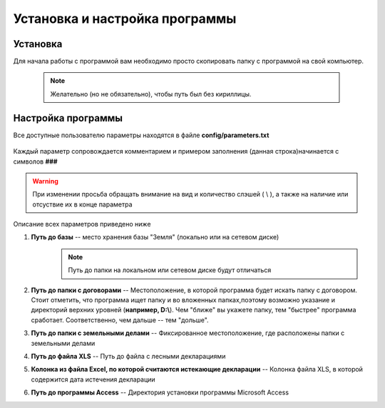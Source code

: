 
Установка и настройка программы
=============================================

Установка
----------------------------------------------

Для начала работы с программой вам необходимо просто скопировать папку 
с программой на свой компьютер. 
    .. note:: Желательно (но не обязательно), чтобы путь был без кириллицы.
    

Настройка программы
---------------------------------------------
Все доступные пользователю параметры находятся в файле **config/parameters.txt**

.. figure:: img/fileParams.png
    :name: Файл параметров
    :alt: Файл параметров
    :align: center

Каждый параметр сопровождается комментарием и примером заполнения (данная строка)начинается с символов **###**

.. warning:: При изменении просьба обращать внимание на вид и количество слэшей ( \\ ), а также на наличие или отсуствие их в конце параметра

Описание всех параметров приведено ниже

1. **Путь до базы** -- место хранения базы "Земля" (локально или на сетевом диске)
    .. note:: Путь до папки на локальном или сетевом диске будут отличаться
2. **Путь до папки с договорами** -- Местоположение, в которой программа будет искать папку с договором. Стоит отметить, что программа ищет папку и во вложенных папках,поэтому возможно указание и директорий верхних уровней (**например, D:\\**). Чем "ближе" вы укажете папку, тем "быстрее" программа сработает. Соответственно, чем дальше -- тем "дольше".

3. **Путь до папки с земельными делами** -- Фиксированное местоположение, где расположены папки с земельными делами

4. **Путь до файла XLS** -- Путь до файла с лесными декларациями

5. **Колонка из файла Excel, по которой считаются истекающие декларации** -- Колонка файла XLS, в которой содержится дата истечения декларации

6. **Путь до программы Access** -- Директория установки программы Microsoft Access
